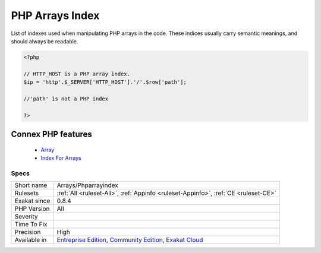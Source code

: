 .. _arrays-phparrayindex:


.. _php-arrays-index:

PHP Arrays Index
++++++++++++++++

.. meta::
	:description:
		PHP Arrays Index: List of indexes used when manipulating PHP arrays in the code.
	:twitter:card: summary_large_image
	:twitter:site: @exakat
	:twitter:title: PHP Arrays Index
	:twitter:description: PHP Arrays Index: List of indexes used when manipulating PHP arrays in the code
	:twitter:creator: @exakat
	:twitter:image:src: https://www.exakat.io/wp-content/uploads/2020/06/logo-exakat.png
	:og:image: https://www.exakat.io/wp-content/uploads/2020/06/logo-exakat.png
	:og:title: PHP Arrays Index
	:og:type: article
	:og:description: List of indexes used when manipulating PHP arrays in the code
	:og:url: https://exakat.readthedocs.io/en/latest/Reference/Rules/PHP Arrays Index.html
	:og:locale: en

.. raw:: html


	<script type="application/ld+json">{"@context":"https:\/\/schema.org","@graph":[{"@type":"WebPage","@id":"https:\/\/php-tips.readthedocs.io\/en\/latest\/Reference\/Rules\/Arrays\/Phparrayindex.html","url":"https:\/\/php-tips.readthedocs.io\/en\/latest\/Reference\/Rules\/Arrays\/Phparrayindex.html","name":"PHP Arrays Index","isPartOf":{"@id":"https:\/\/www.exakat.io\/"},"datePublished":"Fri, 10 Jan 2025 09:46:17 +0000","dateModified":"Fri, 10 Jan 2025 09:46:17 +0000","description":"List of indexes used when manipulating PHP arrays in the code","inLanguage":"en-US","potentialAction":[{"@type":"ReadAction","target":["https:\/\/exakat.readthedocs.io\/en\/latest\/PHP Arrays Index.html"]}]},{"@type":"WebSite","@id":"https:\/\/www.exakat.io\/","url":"https:\/\/www.exakat.io\/","name":"Exakat","description":"Smart PHP static analysis","inLanguage":"en-US"}]}</script>

List of indexes used when manipulating PHP arrays in the code. These indices usually carry semantic meanings, and should always be readable.

.. code-block:: php
   
   <?php
   
   // HTTP_HOST is a PHP array index. 
   $ip = 'http'.$_SERVER['HTTP_HOST'].'/'.$row['path'];
   
   //'path' is not a PHP index
   
   ?>
Connex PHP features
-------------------

  + `Array <https://php-dictionary.readthedocs.io/en/latest/dictionary/array.ini.html>`_
  + `Index For Arrays <https://php-dictionary.readthedocs.io/en/latest/dictionary/index-array.ini.html>`_


Specs
_____

+--------------+-----------------------------------------------------------------------------------------------------------------------------------------------------------------------------------------+
| Short name   | Arrays/Phparrayindex                                                                                                                                                                    |
+--------------+-----------------------------------------------------------------------------------------------------------------------------------------------------------------------------------------+
| Rulesets     | :ref:`All <ruleset-All>`, :ref:`Appinfo <ruleset-Appinfo>`, :ref:`CE <ruleset-CE>`                                                                                                      |
+--------------+-----------------------------------------------------------------------------------------------------------------------------------------------------------------------------------------+
| Exakat since | 0.8.4                                                                                                                                                                                   |
+--------------+-----------------------------------------------------------------------------------------------------------------------------------------------------------------------------------------+
| PHP Version  | All                                                                                                                                                                                     |
+--------------+-----------------------------------------------------------------------------------------------------------------------------------------------------------------------------------------+
| Severity     |                                                                                                                                                                                         |
+--------------+-----------------------------------------------------------------------------------------------------------------------------------------------------------------------------------------+
| Time To Fix  |                                                                                                                                                                                         |
+--------------+-----------------------------------------------------------------------------------------------------------------------------------------------------------------------------------------+
| Precision    | High                                                                                                                                                                                    |
+--------------+-----------------------------------------------------------------------------------------------------------------------------------------------------------------------------------------+
| Available in | `Entreprise Edition <https://www.exakat.io/entreprise-edition>`_, `Community Edition <https://www.exakat.io/community-edition>`_, `Exakat Cloud <https://www.exakat.io/exakat-cloud/>`_ |
+--------------+-----------------------------------------------------------------------------------------------------------------------------------------------------------------------------------------+


